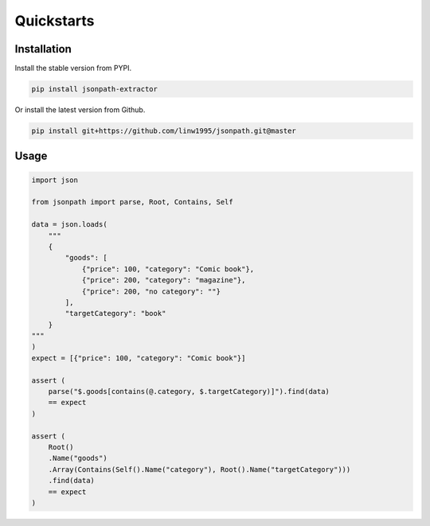 ===========
Quickstarts
===========


Installation
~~~~~~~~~~~~

Install the stable version from PYPI.

.. code-block:: shell

    pip install jsonpath-extractor

Or install the latest version from Github.

.. code-block:: shell

    pip install git+https://github.com/linw1995/jsonpath.git@master


Usage
~~~~~

.. code-block:: python3

    import json

    from jsonpath import parse, Root, Contains, Self

    data = json.loads(
        """
        {
            "goods": [
                {"price": 100, "category": "Comic book"},
                {"price": 200, "category": "magazine"},
                {"price": 200, "no category": ""}
            ],
            "targetCategory": "book"
        }
    """
    )
    expect = [{"price": 100, "category": "Comic book"}]

    assert (
        parse("$.goods[contains(@.category, $.targetCategory)]").find(data)
        == expect
    )

    assert (
        Root()
        .Name("goods")
        .Array(Contains(Self().Name("category"), Root().Name("targetCategory")))
        .find(data)
        == expect
    )
